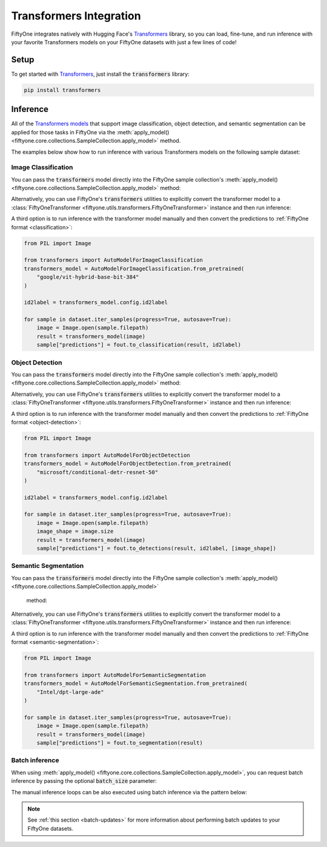 .. _transformers-integration:

Transformers Integration
=======================

.. default-role:: code

FiftyOne integrates natively with Hugging Face's
`Transformers <https://huggingface.co/docs/transformers>`_ library, so
you can load, fine-tune, and run inference with your favorite Transformers
models on your FiftyOne datasets with just a few lines of code!

.. _transformers-setup:

Setup
_____

To get started with
`Transformers <https://huggingface.co/docs/transformers>`_, just install the
`transformers` library:

.. code-block:: shell

    pip install transformers


.. _transformers-inference:

Inference
_________

All of the `Transformers models <https://huggingface.co/docs/transformers/index#supported-models-and-frameworks>`_ 
that support image classification, object detection, and semantic segmentation
can be applied for those tasks in FiftyOne via the 
:meth:`apply_model() <fiftyone.core.collections.SampleCollection.apply_model>` 
method.

The examples below show how to run inference with various Transformers models on
the following sample dataset:

.. code-block:: python
    :linenos:

    import fiftyone as fo
    import fiftyone.zoo as foz
    import fiftyone.utils.transformers as fout

    # Load an example dataset
    dataset = foz.load_zoo_dataset("quickstart", max_samples=25)
    dataset.select_fields().keep_fields()

.. _transformers-image-classification:

Image Classification
--------------------

You can pass the `transformers` model directly into the FiftyOne sample 
collection's :meth:`apply_model() <fiftyone.core.collections.SampleCollection.apply_model>`
method:

.. code-block:: python
    :linenos:

    # BeiT
    from transformers import BeitForImageClassification
    model = BeitForImageClassification.from_pretrained(
        "microsoft/beit-base-patch16-224"
    )

    ## DeiT
    # from transformers import DeiTForImageClassification
    # model = DeiTForImageClassification.from_pretrained(
    #     "facebook/deit-base-distilled-patch16-224"
    # )

    ## DINOV2
    # from transformers import Dinov2ForImageClassification
    # model = Dinov2ForImageClassification.from_pretrained(
    #     "facebook/dinov2-small-imagenet1k-1-layer"
    # )

    ## MobileNetV2
    # from transformers import MobileNetV2ForImageClassification
    # model = MobileNetV2ForImageClassification.from_pretrained(
    #     "google/mobilenet_v2_1.0_224"
    # )

    ## Swin Transformer
    # from transformers import SwinForImageClassification
    # model = SwinForImageClassification.from_pretrained(
    #     "microsoft/swin-tiny-patch4-window7-224"
    # )

    ## ViT
    # from transformers import ViTForImageClassification
    # model = ViTForImageClassification.from_pretrained(
    #     "google/vit-base-patch16-224"
    # )


    ## Or any model loaded with `transformers.AutoModelForImageClassification`
    # from transformers import AutoModelForImageClassification
    # model = AutoModelForImageClassification.from_pretrained(
    #     "google/vit-hybrid-base-bit-384"
    # )

    dataset.apply_model(model, label_field="predictions")

    session = fo.launch_app(dataset)

Alternatively, you can use FiftyOne's `transformers` utilities to explicitly
convert the transformer model to a 
:class:`FiftyOneTransformer <fiftyone.utils.transformers.FiftyOneTransformer>` 
instance and then run inference:

.. code-block:: python
    :linenos:

    from transformers import AutoModelForImageClassification
    transformers_model = AutoModelForImageClassification.from_pretrained(
        "google/vit-hybrid-base-bit-384"
    )

    model = fout.convert_transformers_model(transformers_model)

    dataset.apply_model(model, label_field="predictions")


A third option is to run inference with the transformer model manually and then
convert the predictions to :ref:`FiftyOne format <classification>`:

.. code-block:: python

    from PIL import Image

    from transformers import AutoModelForImageClassification
    transformers_model = AutoModelForImageClassification.from_pretrained(
        "google/vit-hybrid-base-bit-384"
    )

    id2label = transformers_model.config.id2label

    for sample in dataset.iter_samples(progress=True, autosave=True):
        image = Image.open(sample.filepath)
        result = transformers_model(image)
        sample["predictions"] = fout.to_classification(result, id2label)


.. _transformers-object-detection:

Object Detection
----------------

You can pass the `transformers` model directly into the FiftyOne sample
collection's :meth:`apply_model() <fiftyone.core.collections.SampleCollection.apply_model>`
method:

.. code-block:: python
    :linenos:

    # DETA
    from transformers import DetaForObjectDetection
    model = DetaForObjectDetection.from_pretrained(
        "jozhang97/deta-swin-large"
    )

    ## DETR
    # from transformers import DetrForObjectDetection
    # model = DetrForObjectDetection.from_pretrained(
    #     "facebook/detr-resnet-50"
    # )

    ## DeformableDETR
    # from transformers import DeformableDetrForObjectDetection
    # model = DeformableDetrForObjectDetection.from_pretrained(
    #     "SenseTime/deformable-detr"
    # )

    ## Table Transformer
    # from transformers import TableTransformerForObjectDetection
    # model = TableTransformerForObjectDetection.from_pretrained(
    #     "microsoft/table-transformer-detection"
    # )

    ## YOLOS
    # from transformers import YolosForObjectDetection
    # model = YolosForObjectDetection.from_pretrained('hustvl/yolos-tiny')

    ## Or any model loaded with `transformers.AutoModelForObjectDetection`
    # from transformers import AutoModelForObjectDetection
    # model = AutoModelForObjectDetection.from_pretrained(
    #     "microsoft/conditional-detr-resnet-50"
    # )

    dataset.apply_model(model, label_field="predictions")

    session = fo.launch_app(dataset)


Alternatively, you can use FiftyOne's `transformers` utilities to explicitly
convert the transformer model to a 
:class:`FiftyOneTransformer <fiftyone.utils.transformers.FiftyOneTransformer>`
instance and then run inference:

.. code-block:: python
    :linenos:

    from transformers import AutoModelForObjectDetection
    transformers_model = AutoModelForObjectDetection.from_pretrained(
        "microsoft/conditional-detr-resnet-50"
    )

    model = fout.convert_transformers_model(transformers_model)

    dataset.apply_model(model, label_field="predictions")


A third option is to run inference with the transformer model manually and then
convert the predictions to :ref:`FiftyOne format <object-detection>`:

.. code-block:: python

    from PIL import Image

    from transformers import AutoModelForObjectDetection
    transformers_model = AutoModelForObjectDetection.from_pretrained(
        "microsoft/conditional-detr-resnet-50"
    )

    id2label = transformers_model.config.id2label

    for sample in dataset.iter_samples(progress=True, autosave=True):
        image = Image.open(sample.filepath)
        image_shape = image.size
        result = transformers_model(image)
        sample["predictions"] = fout.to_detections(result, id2label, [image_shape])


.. _transformers-semantic-segmentation:

Semantic Segmentation
---------------------

You can pass the `transformers` model directly into the FiftyOne sample
collection's :meth:`apply_model() <fiftyone.core.collections.SampleCollection.apply_model>`
 method:

.. code-block:: python
    :linenos:

    # Mask2Former
    from transformers import Mask2FormerForUniversalSegmentation
    model = Mask2FormerForUniversalSegmentation.from_pretrained(
        "facebook/mask2former-swin-small-coco-instance"
    )

    ## Mask2Former
    # from transformers import MaskFormerForInstanceSegmentation
    # model = MaskFormerForInstanceSegmentation.from_pretrained(
    #     "facebook/maskformer-swin-base-ade"
    # )

    ## SegFormer
    # from transformers import SegFormerForSemanticSegmentation
    # model = SegFormerForSemanticSegmentation.from_pretrained(
    #     "nvidia/segformer-b0-finetuned-ade-512-512"
    # )

    ## Or any model loaded with `transformers.AutoModelForSemanticSegmentation`
    # from transformers import AutoModelForSemanticSegmentation
    # model = AutoModelForSemanticSegmentation.from_pretrained(
    #     "Intel/dpt-large-ade"
    # )

    dataset.apply_model(model, label_field="predictions")

    session = fo.launch_app(dataset)


Alternatively, you can use FiftyOne's `transformers` utilities to explicitly
convert the transformer model to a
:class:`FiftyOneTransformer <fiftyone.utils.transformers.FiftyOneTransformer>`
instance and then run inference:

.. code-block:: python
    :linenos:

    from transformers import AutoModelForSemanticSegmentation
    transformers_model = AutoModelForSemanticSegmentation.from_pretrained(
        "Intel/dpt-large-ade"
    )

    model = fout.convert_transformers_model(transformers_model)

    dataset.apply_model(model, label_field="predictions")


A third option is to run inference with the transformer model manually and then
convert the predictions to :ref:`FiftyOne format <semantic-segmentation>`:

.. code-block:: python

    from PIL import Image

    from transformers import AutoModelForSemanticSegmentation
    transformers_model = AutoModelForSemanticSegmentation.from_pretrained(
        "Intel/dpt-large-ade"
    )

    for sample in dataset.iter_samples(progress=True, autosave=True):
        image = Image.open(sample.filepath)
        result = transformers_model(image)
        sample["predictions"] = fout.to_segmentation(result)


Batch inference
---------------

When using
:meth:`apply_model() <fiftyone.core.collections.SampleCollection.apply_model>`,
you can request batch inference by passing the optional `batch_size` parameter:

.. code-block:: python
    :linenos:

    dataset.apply_model(model, label_field="predictions", batch_size=16)

The manual inference loops can be also executed using batch inference via the
pattern below:

.. code-block:: python
    :linenos:

    from fiftyone.core.utils import iter_batches

    filepaths = dataset.values("filepath")
    batch_size = 16

    predictions = []
    for paths in iter_batches(filepaths, batch_size):
        results = model(paths)
        predictions.extend(fou.to_detections(results))

    dataset.set_values("predictions", predictions)

.. note::

    See :ref:`this section <batch-updates>` for more information about
    performing batch updates to your FiftyOne datasets.



